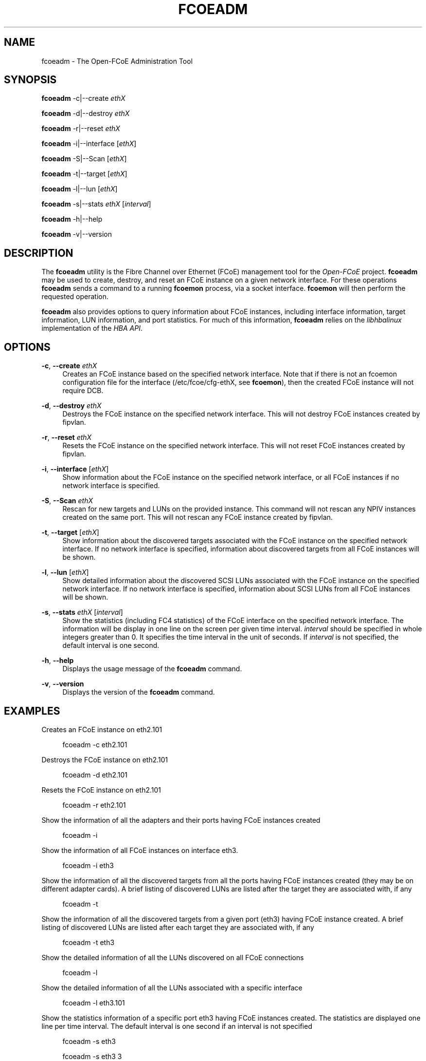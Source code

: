 '\" t
.\"     Title: fcoeadm
.\"    Author: [FIXME: author] [see http://docbook.sf.net/el/author]
.\" Generator: DocBook XSL Stylesheets v1.75.2 <http://docbook.sf.net/>
.\"      Date: 10/18/2011
.\"    Manual: Open-FCoE Tools
.\"    Source: Open-FCoE
.\"  Language: English
.\"
.TH "FCOEADM" "8" "10/18/2011" "Open\-FCoE" "Open\-FCoE Tools"
.\" -----------------------------------------------------------------
.\" * set default formatting
.\" -----------------------------------------------------------------
.\" disable hyphenation
.nh
.\" -----------------------------------------------------------------
.\" * MAIN CONTENT STARTS HERE *
.\" -----------------------------------------------------------------
.SH "NAME"
fcoeadm \- The Open\-FCoE Administration Tool
.SH "SYNOPSIS"
.sp
\fBfcoeadm\fR \-c|\-\-create \fIethX\fR
.sp
\fBfcoeadm\fR \-d|\-\-destroy \fIethX\fR
.sp
\fBfcoeadm\fR \-r|\-\-reset \fIethX\fR
.sp
\fBfcoeadm\fR \-i|\-\-interface [\fIethX\fR]
.sp
\fBfcoeadm\fR \-S|\-\-Scan [\fIethX\fR]
.sp
\fBfcoeadm\fR \-t|\-\-target [\fIethX\fR]
.sp
\fBfcoeadm\fR \-l|\-\-lun [\fIethX\fR]
.sp
\fBfcoeadm\fR \-s|\-\-stats \fIethX\fR [\fIinterval\fR]
.sp
\fBfcoeadm\fR \-h|\-\-help
.sp
\fBfcoeadm\fR \-v|\-\-version
.SH "DESCRIPTION"
.sp
The \fBfcoeadm\fR utility is the Fibre Channel over Ethernet (FCoE) management tool for the \fIOpen\-FCoE\fR project\&. \fBfcoeadm\fR may be used to create, destroy, and reset an FCoE instance on a given network interface\&. For these operations \fBfcoeadm\fR sends a command to a running \fBfcoemon\fR process, via a socket interface\&. \fBfcoemon\fR will then perform the requested operation\&.
.sp
\fBfcoeadm\fR also provides options to query information about FCoE instances, including interface information, target information, LUN information, and port statistics\&. For much of this information, \fBfcoeadm\fR relies on the \fIlibhbalinux\fR implementation of the \fIHBA API\fR\&.
.SH "OPTIONS"
.PP
\fB\-c\fR, \fB\-\-create\fR \fIethX\fR
.RS 4
Creates an FCoE instance based on the specified network interface\&. Note that if there is not an fcoemon configuration file for the interface (/etc/fcoe/cfg\-ethX, see
\fBfcoemon\fR), then the created FCoE instance will not require DCB\&.
.RE
.PP
\fB\-d\fR, \fB\-\-destroy\fR \fIethX\fR
.RS 4
Destroys the FCoE instance on the specified network interface\&. This will not destroy FCoE instances created by fipvlan\&.
.RE
.PP
\fB\-r\fR, \fB\-\-reset\fR \fIethX\fR
.RS 4
Resets the FCoE instance on the specified network interface\&. This will not reset FCoE instances created by fipvlan\&.
.RE
.PP
\fB\-i\fR, \fB\-\-interface\fR [\fIethX\fR]
.RS 4
Show information about the FCoE instance on the specified network interface, or all FCoE instances if no network interface is specified\&.
.RE
.PP
\fB\-S\fR, \fB\-\-Scan\fR \fIethX\fR
.RS 4
Rescan for new targets and LUNs on the provided instance\&. This command will not rescan any NPIV instances created on the same port\&. This will not rescan any FCoE instance created by fipvlan\&.
.RE
.PP
\fB\-t\fR, \fB\-\-target\fR [\fIethX\fR]
.RS 4
Show information about the discovered targets associated with the FCoE instance on the specified network interface\&. If no network interface is specified, information about discovered targets from all FCoE instances will be shown\&.
.RE
.PP
\fB\-l\fR, \fB\-\-lun\fR [\fIethX\fR]
.RS 4
Show detailed information about the discovered SCSI LUNs associated with the FCoE instance on the specified network interface\&. If no network interface is specified, information about SCSI LUNs from all FCoE instances will be shown\&.
.RE
.PP
\fB\-s\fR, \fB\-\-stats\fR \fIethX\fR [\fIinterval\fR]
.RS 4
Show the statistics (including FC4 statistics) of the FCoE interface on the specified network interface\&. The information will be display in one line on the screen per given time interval\&.
\fIinterval\fR
should be specified in whole integers greater than 0\&. It specifies the time interval in the unit of seconds\&. If
\fIinterval\fR
is not specified, the default interval is one second\&.
.RE
.PP
\fB\-h\fR, \fB\-\-help\fR
.RS 4
Displays the usage message of the
\fBfcoeadm\fR
command\&.
.RE
.PP
\fB\-v\fR, \fB\-\-version\fR
.RS 4
Displays the version of the
\fBfcoeadm\fR
command\&.
.RE
.SH "EXAMPLES"
.sp
Creates an FCoE instance on eth2\&.101
.sp
.if n \{\
.RS 4
.\}
.nf
fcoeadm \-c eth2\&.101
.fi
.if n \{\
.RE
.\}
.sp
Destroys the FCoE instance on eth2\&.101
.sp
.if n \{\
.RS 4
.\}
.nf
fcoeadm \-d eth2\&.101
.fi
.if n \{\
.RE
.\}
.sp
Resets the FCoE instance on eth2\&.101
.sp
.if n \{\
.RS 4
.\}
.nf
fcoeadm \-r eth2\&.101
.fi
.if n \{\
.RE
.\}
.sp
Show the information of all the adapters and their ports having FCoE instances created
.sp
.if n \{\
.RS 4
.\}
.nf
fcoeadm \-i
.fi
.if n \{\
.RE
.\}
.sp
Show the information of all FCoE instances on interface eth3\&.
.sp
.if n \{\
.RS 4
.\}
.nf
fcoeadm \-i eth3
.fi
.if n \{\
.RE
.\}
.sp
Show the information of all the discovered targets from all the ports having FCoE instances created (they may be on different adapter cards)\&. A brief listing of discovered LUNs are listed after the target they are associated with, if any
.sp
.if n \{\
.RS 4
.\}
.nf
fcoeadm \-t
.fi
.if n \{\
.RE
.\}
.sp
Show the information of all the discovered targets from a given port (eth3) having FCoE instance created\&. A brief listing of discovered LUNs are listed after each target they are associated with, if any
.sp
.if n \{\
.RS 4
.\}
.nf
fcoeadm \-t eth3
.fi
.if n \{\
.RE
.\}
.sp
Show the detailed information of all the LUNs discovered on all FCoE connections
.sp
.if n \{\
.RS 4
.\}
.nf
fcoeadm \-l
.fi
.if n \{\
.RE
.\}
.sp
Show the detailed information of all the LUNs associated with a specific interface
.sp
.if n \{\
.RS 4
.\}
.nf
fcoeadm \-l eth3\&.101
.fi
.if n \{\
.RE
.\}
.sp
Show the statistics information of a specific port eth3 having FCoE instances created\&. The statistics are displayed one line per time interval\&. The default interval is one second if an interval is not specified
.sp
.if n \{\
.RS 4
.\}
.nf
fcoeadm \-s eth3
.fi
.if n \{\
.RE
.\}
.sp
.if n \{\
.RS 4
.\}
.nf
fcoeadm \-s eth3 3
.fi
.if n \{\
.RE
.\}
.SH "SEE ALSO"
.sp
\fBfcoemon\fR(8)
.SH "SUPPORT"
.sp
\fBfcoeadm\fR is part of the \fIfcoe\-utils\fR package, maintained through the \fIOpen\-FCoE\fR project\&. Resources for both developers and users can be found at the \fIOpen\-FCoE\fR website http://open\-fcoe\&.org/
